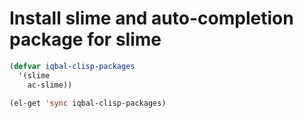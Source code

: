 * Install slime and auto-completion package for slime
  #+begin_src emacs-lisp
    (defvar iqbal-clisp-packages
      '(slime
        ac-slime))
    
    (el-get 'sync iqbal-clisp-packages)
  #+end_src
 
